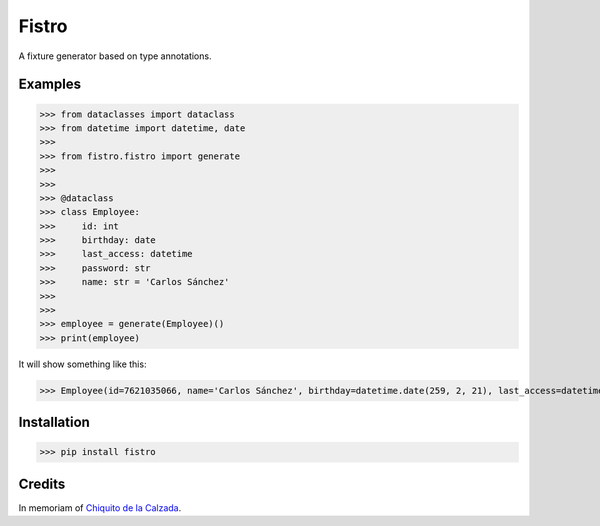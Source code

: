 Fistro
======

.. image:: https://img.shields.io/pypi/v/fistro.svg
    :target: https://pypi.org/project/fistro/

.. image:: https://img.shields.io/pypi/pyversions/fistro.svg
    :target: https://pypi.org/project/fistro/

.. image:: https://img.shields.io/circleci/project/github/kingoodie/fistro.svg
    :target: https://circleci.com/gh/kingoodie/fistro

.. image:: https://codecov.io/gh/kingoodie/fistro/branch/master/graph/badge.svg
    :target: https://codecov.io/gh/kingoodie/fistro

A fixture generator based on type annotations.

Examples
--------

>>> from dataclasses import dataclass
>>> from datetime import datetime, date
>>>
>>> from fistro.fistro import generate
>>>
>>>
>>> @dataclass
>>> class Employee:
>>>     id: int
>>>     birthday: date
>>>     last_access: datetime
>>>     password: str
>>>     name: str = 'Carlos Sánchez'
>>>
>>>
>>> employee = generate(Employee)()
>>> print(employee)

It will show something like this:

>>> Employee(id=7621035066, name='Carlos Sánchez', birthday=datetime.date(259, 2, 21), last_access=datetime.datetime(2190, 11, 7, 7, 3, 20), password=":F'5nr\x0ch~")


Installation
------------

>>> pip install fistro


Credits
--------
In memoriam of `Chiquito de la Calzada <https://es.wikipedia.org/wiki/Chiquito_de_la_Calzada>`_.